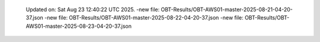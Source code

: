   Updated on: Sat Aug 23 12:40:22 UTC 2025.
  -new file: OBT-Results/OBT-AWS01-master-2025-08-21-04-20-37.json
  -new file: OBT-Results/OBT-AWS01-master-2025-08-22-04-20-37.json
  -new file: OBT-Results/OBT-AWS01-master-2025-08-23-04-20-37.json
